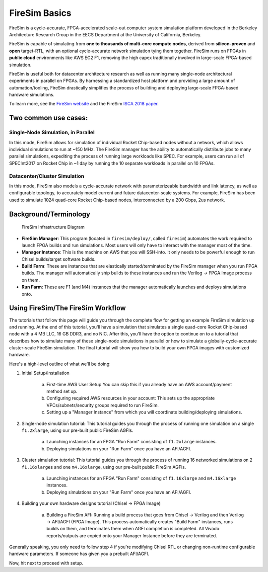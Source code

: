 FireSim Basics
===================================

FireSim is a cycle-accurate, FPGA-accelerated scale-out computer system
simulation platform developed in the Berkeley Architecture Research Group in
the EECS Department at the University of California, Berkeley.

FireSim is capable of simulating from **one to thousands of multi-core compute
nodes**, derived from **silicon-proven** and **open** target-RTL, with an optional
cycle-accurate network simulation tying them together. FireSim runs on FPGAs in **public
cloud** environments like AWS EC2 F1, removing the high capex traditionally
involved in large-scale FPGA-based simulation.

FireSim is useful both for datacenter architecture research as well as running
many single-node architectural experiments in parallel on FPGAs. By harnessing
a standardized host platform and providing a large amount of
automation/tooling, FireSim drastically simplifies the process of building and
deploying large-scale FPGA-based hardware simulations.

To learn more, see the `FireSim website <https://fires.im>`__ and the FireSim
`ISCA 2018 paper <#comingsoon>`__.

Two common use cases:
--------------------------

Single-Node Simulation, in Parallel
^^^^^^^^^^^^^^^^^^^^^^^^^^^^^^^^^^^^^^^

In this mode, FireSim allows for simulation of individual Rocket
Chip-based nodes without a network, which allows individual simulations to run
at ~150 MHz. The FireSim manager has the ability to automatically distribute
jobs to many parallel simulations, expediting the process of running large
workloads like SPEC. For example, users can run all of SPECInt2017 on Rocket Chip
in ~1 day by running the 10 separate workloads in parallel on 10 FPGAs.

Datacenter/Cluster Simulation
^^^^^^^^^^^^^^^^^^^^^^^^^^^^^^^^^^^^

In this mode, FireSim also models a cycle-accurate network with
parameterizeable bandwidth and link latency, as well as configurable
topology, to accurately model current and future datacenter-scale
systems. For example, FireSim has been used to simulate 1024 quad-core
Rocket Chip-based nodes, interconnected by a 200 Gbps, 2us network.

Background/Terminology
---------------------------

.. figure:: img/firesim_env.png
   :alt: FireSim Infrastructure Setup

   FireSim Infrastructure Diagram

-  **FireSim Manager**: This program (located in ``firesim/deploy/``,
   called ``firesim``) automates the work required to launch FPGA builds
   and run simulations. Most users will only have to interact with the
   manager most of the time.
-  **Manager Instance**: This is the machine on AWS that you will
   SSH-into. It only needs to be powerful enough to run Chisel
   builds/target software builds.
-  **Build Farm**: These are instances that are elastically
   started/terminated by the FireSim manager when you run FPGA builds.
   The manager will automatically ship builds to these instances and run
   the Verilog -> FPGA Image process on them.
-  **Run Farm**: These are F1 (and M4) instances that the manager
   automatically launches and deploys simulations onto.

Using FireSim/The FireSim Workflow
-------------------------------------

The tutorials that follow this page will guide you through the complete flow for
getting an example FireSim simulation up and running. At the end of this
tutorial, you'll have a simulation that simulates a single quad-core Rocket
Chip-based node with a 4 MB LLC, 16 GB DDR3, and no NIC. After this, you'll
have the option to continue on to a tutorial that describes how to simulate
many of these single-node simulations in parallel or how to simulate
a globally-cycle-accurate cluster-scale FireSim simulation. The final tutorial
will show you how to build your own FPGA images with customized hardware. 

Here's a high-level outline of what we'll be doing:

1. Initial Setup/Installation

    a. First-time AWS User Setup
       You can skip this if you already have an AWS account/payment method
       set up.
    b. Configuring required AWS resources in your account: 
       This sets up the appropriate VPCs/subnets/security groups required to
       run FireSim.
    c. Setting up a "Manager Instance" from which you will coordinate
       building/deploying simulations.

2. Single-node simulation tutorial: This tutorial guides you through the process of running one simulation on a single ``f1.2xlarge``, using our pre-built public FireSim AGFIs.

    a. Launching instances for an FPGA "Run Farm" consisting of ``f1.2xlarge`` instances.
    b. Deploying simulations on your "Run Farm" once you have an AFI/AGFI.

3. Cluster simulation tutorial: This tutorial guides you through the process of running 16 networked simulations on 2 ``f1.16xlarge``\s and one ``m4.16xlarge``, using our pre-built public FireSim AGFIs.

    a. Launching instances for an FPGA "Run Farm" consisting of
       ``f1.16xlarge`` and ``m4.16xlarge`` instances.
    b. Deploying simulations on your "Run Farm" once you have an AFI/AGFI.

4. Building your own hardware designs tutorial (Chisel -> FPGA Image)

    a. Building a FireSim AFI: Running a build process that goes from Chisel -> Verilog and then
       Verilog -> AFI/AGFI (FPGA Image). This process automatically creates "Build Farm" instances,
       runs builds on them, and terminates them when AGFI completion is
       completed. All Vivado reports/outputs are copied onto your Manager
       Instance before they are terminated.


Generally speaking, you only need to follow step 4 if you're modifying
Chisel RTL or changing non-runtime configurable hardware parameters. If
someone has given you a prebuilt AFI/AGFI.

Now, hit next to proceed with setup.

